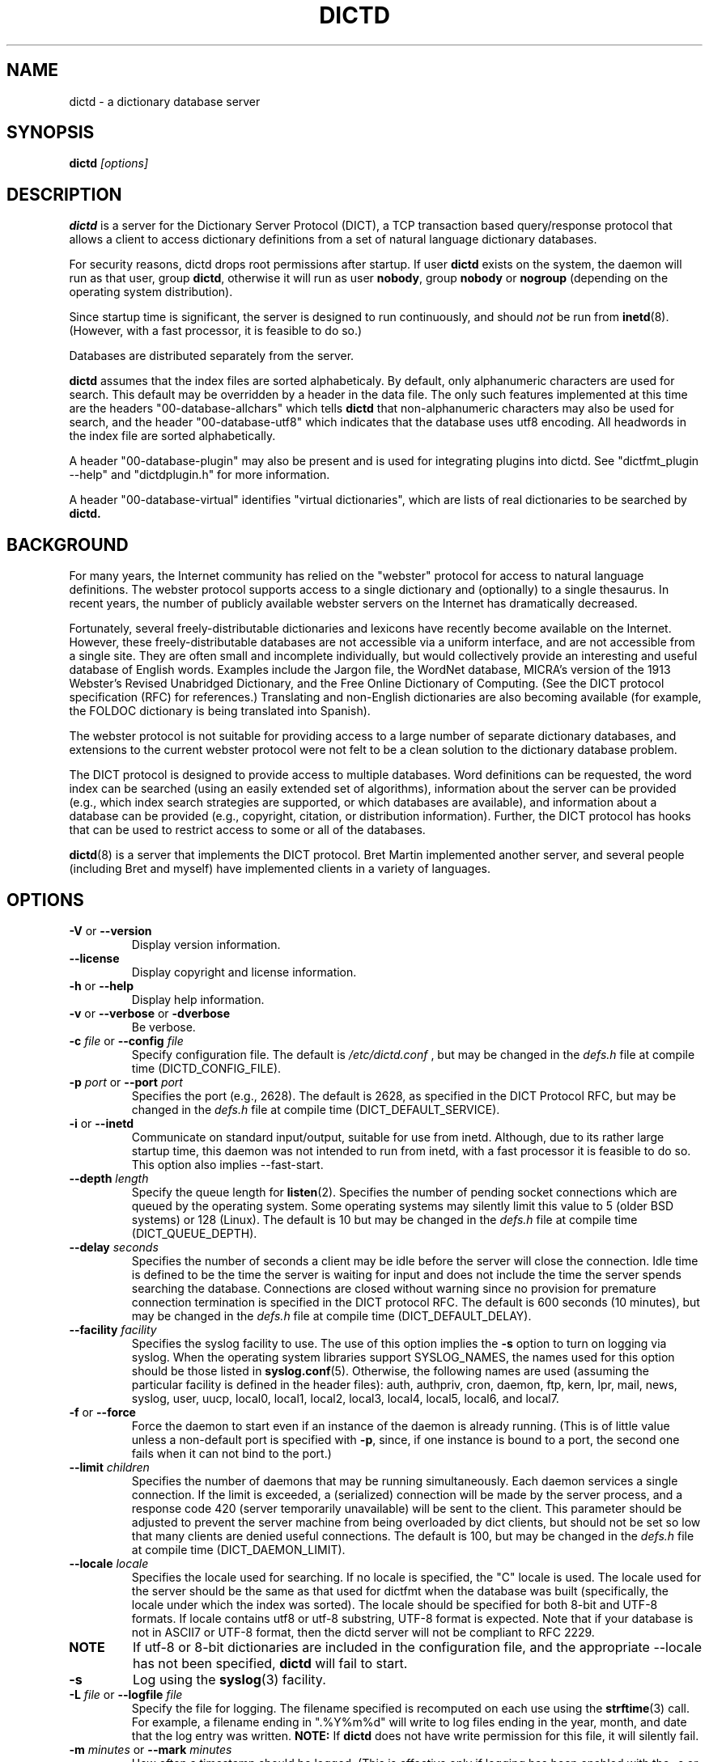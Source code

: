 .\" dictd.8 -- 
.\" Created: Mon Mar 10 16:10:03 1997 by faith@dict.org
." Revised: Tue Apr 23 09:14:42 2002 by faith@dict.org
.\" Copyright 1997, 1998, 2002 Rickard E. Faith (faith@dict.org)
.\" 
.\" Permission is granted to make and distribute verbatim copies of this
.\" manual provided the copyright notice and this permission notice are
.\" preserved on all copies.
.\" 
.\" Permission is granted to copy and distribute modified versions of this
.\" manual under the conditions for verbatim copying, provided that the
.\" entire resulting derived work is distributed under the terms of a
.\" permission notice identical to this one
.\" 
.\" Since the Linux kernel and libraries are constantly changing, this
.\" manual page may be incorrect or out-of-date.  The author(s) assume no
.\" responsibility for errors or omissions, or for damages resulting from
.\" the use of the information contained herein.  The author(s) may not
.\" have taken the same level of care in the production of this manual,
.\" which is licensed free of charge, as they might when working
.\" professionally.
.\" 
.\" Formatted or processed versions of this manual, if unaccompanied by
.\" the source, must acknowledge the copyright and authors of this work.
.\" 
.TH DICTD 8 "29 March 2002" "" ""
.SH "NAME"
dictd - a dictionary database server
.SH "SYNOPSIS"
.nf
.BI dictd " [options]"
.fi
.SH "DESCRIPTION"
.B dictd
is a server for the Dictionary Server Protocol (DICT), a TCP transaction
based query/response protocol that allows a client to access dictionary
definitions from a set of natural language dictionary databases.
.P
For security reasons, dictd drops root permissions after startup.  If
user
.B dictd
exists on the system, the daemon will run as that user, group
.BR dictd ", otherwise it will run as user 
.BR nobody ", group" 
.BR nobody " or " nogroup
(depending on the operating system distribution).
.P
Since startup time is significant, the server is designed to run
continuously, and should
.I not
be run from
.BR inetd (8).
(However, with a fast processor, it is feasible to do so.)
.P
Databases are distributed separately from the server.
.P
.B dictd
assumes that the index files are sorted alphabeticaly.  By default, only
alphanumeric characters are used for search.  This default may be
overridden by a header in the data file.  The only such features
implemented at this time are the headers "00-database-allchars" which
tells
.B dictd 
that non-alphanumeric characters may also be used for search, and the
header "00-database-utf8" which indicates that the database uses utf8
encoding. All headwords in the index file are sorted alphabetically.
.P
A header "00-database-plugin" may also be present and is used for
integrating plugins into dictd. See "dictfmt_plugin --help" and
"dictdplugin.h" for more information.
.P
A header "00-database-virtual" identifies "virtual dictionaries",
which are lists of real dictionaries to be searched by
.B dictd.
.SH "BACKGROUND"
For many years, the Internet community has relied on the "webster" protocol
for access to natural language definitions.  The webster protocol supports
access to a single dictionary and (optionally) to a single thesaurus.  In
recent years, the number of publicly available webster servers on the
Internet has dramatically decreased.
.P
Fortunately, several freely-distributable dictionaries and lexicons have
recently become available on the Internet.  However, these
freely-distributable databases are not accessible via a uniform interface,
and are not accessible from a single site.  They are often small and
incomplete individually, but would collectively provide an interesting and
useful database of English words.  Examples include the Jargon file, the
WordNet database, MICRA's version of the 1913 Webster's Revised Unabridged
Dictionary, and the Free Online Dictionary of Computing.  (See the DICT
protocol specification (RFC) for references.)  Translating and non-English
dictionaries are also becoming available (for example, the FOLDOC
dictionary is being translated into Spanish).
.P
The webster protocol is not suitable for providing access to a large
number of separate dictionary databases, and extensions to the current
webster protocol were not felt to be a clean solution to the
dictionary database problem.
.P
The DICT protocol is designed to provide access to multiple databases.
Word definitions can be requested, the word index can be searched
(using an easily extended set of algorithms), information about the
server can be provided (e.g., which index search strategies are
supported, or which databases are available), and information about a
database can be provided (e.g., copyright, citation, or distribution
information).  Further, the DICT protocol has hooks that can be used
to restrict access to some or all of the databases.
.P
.BR dictd (8)
is a server that implements the DICT protocol.  Bret Martin implemented
another server, and several people (including Bret and myself) have
implemented clients in a variety of languages.
.SH "OPTIONS"
.TP
.BR \-V " or " \-\-version
Display version information.
.TP
.B \-\-license
Display copyright and license information.
.TP
.BR \-h " or " \-\-help
Display help information.
.TP
.BR \-v " or " \-\-verbose " or " " \-dverbose"
Be verbose.
.TP
.BI \-c " file\fR or "  \-\-config " file"
Specify configuration file.  The default is
.I /etc/dictd.conf
, but may be changed in the
.I defs.h
file at compile time (DICTD_CONFIG_FILE).
.TP
.BI \-p " port\fR or " \-\-port " port"
Specifies the port (e.g., 2628).
The default is 2628, as specified in the DICT Protocol RFC, but may be
changed in the
.I defs.h
file at compile time (DICT_DEFAULT_SERVICE).
.TP
.BR \-i " or " \-\-inetd
Communicate on standard input/output, suitable for use from inetd.
Although, due to its rather large startup time, this daemon was not
intended to run from inetd, with a fast processor it is feasible to do
so. This option also implies \-\-fast-start.
.TP
.BI \-\-depth " length"
Specify the queue length for
.BR listen (2).
Specifies the number of pending socket connections which are queued by the
operating system.  Some operating systems may silently limit this value to
5 (older BSD systems) or 128 (Linux).  The default is 10 but may be changed
in the
.I defs.h
file at compile time (DICT_QUEUE_DEPTH).
.TP
.BI \-\-delay " seconds"
Specifies the number of seconds a client may be idle before the server will
close the connection.  Idle time is defined to be the time the server is
waiting for input and does not include the time the server spends searching
the database.  Connections are closed without warning since no provision
for premature connection termination is specified in the DICT protocol
RFC.  The default is 600 seconds (10 minutes), but may be changed in the
.I defs.h
file at compile time (DICT_DEFAULT_DELAY).
.TP
.BI \-\-facility " facility"
Specifies the syslog facility to use.  The use of this option implies the
.B \-s
option to turn on logging via syslog.  When the operating system
libraries support SYSLOG_NAMES, the names used for this option should be
those listed in
.BR syslog.conf (5).
Otherwise, the following names are used (assuming the particular
facility is defined in the header files): auth, authpriv, cron, daemon,
ftp, kern, lpr, mail, news, syslog, user, uucp, local0, local1, local2,
local3, local4, local5, local6, and local7.
.TP
.BR \-f " or " \-\-force
Force the daemon to start even if an instance of the daemon is already
running.  (This is of little value unless a non-default port is
specified with
.BR \-p ,
since, if one instance is bound to a port, the second one fails when it
can not bind to the port.)
.TP
.BI \-\-limit " children"
Specifies the number of daemons that may be running simultaneously.  Each
daemon services a single connection.  If the limit is exceeded, a
(serialized) connection will be made by the server process, and a response
code 420 (server temporarily unavailable) will be sent to the client.  This
parameter should be adjusted to prevent the server machine from being
overloaded by dict clients, but should not be set so low that many clients
are denied useful connections. The default is 100, but may be changed in
the
.I defs.h
file at compile time (DICT_DAEMON_LIMIT).
.TP
.BI \-\-locale " locale"
Specifies the locale used for searching.  If no locale is specified, the
"C" locale is used.  The locale used for the server should be the same
as that used for dictfmt when the database was built (specifically, the
locale under which the index was sorted). The locale should be specified
for both 8-bit and UTF-8 formats. If locale contains utf8 or utf-8
substring, UTF-8 format is expected.
Note that if your database is not in ASCII7 or UTF-8 format,
then the dictd server will not be compliant to RFC 2229.
.TP
.BI NOTE 
If utf-8 or 8-bit dictionaries are included in the configuration file,
and the appropriate --locale has not been specified,
.B dictd
will fail to start.
.TP
.B \-s
Log using the
.BR syslog (3)
facility.
.TP
.BI \-L " file\fR or " \-\-logfile " file"
Specify the file for logging.  The filename specified is recomputed on
each use using the
.BR strftime (3)
call.  For example, a filename ending in ".%Y%m%d" will write to log
files ending in the year, month, and date that the log entry was
written.
.B NOTE:
If
.B dictd
does not have write permission for this file, it will silently fail.
.TP
.BI \-m  " minutes \fR or "\-\-mark " minutes"
How often a timestamp should be logged.  (This is effective only if
logging has been enabled with the \-s or \-L option, or with a debugging
option.)
.TP
.BI \-\-default-strategy " strategy"
Set the default strategy for MATCH search type. The default is 'lev'.
.TP
.BI \-\-without-strategy " strat1,strat2,..."
Disable specified strategies.
By default all search strategies are enabled.
.TP
.BI \-\-add-strategy " strat:descr"
Adds strategy 'strat' with the description 'descr'.
A new search strategy may be implemented with a help of plugins.
.TP
.BI \-\-test " word \fR or "\-t " word"
self test -- lookup word
.TP
.BI \-\-test-file " file \fRor "\-\-ftest " file"
self test -- lookup all words in file
.TP
.BI \-\-test-strategy " strategy"
self test -- set search strategy for --test and --ftest.
The default is 'exact'.
.TP
.BI \-\-test-db " database"
self test -- set dictionary to be searched. The default is '*'.
.TP
.BI \-\-test-match
self test -- set search type to MATCH. The default is DEFINE.
.TP
.BI \-\-fast-start
By default, dictd creates (in memory) additional index
to make the search faster.
This option disables this behaviour and makes startup faster.
Use of this option make sense on CYGWIN, but normally you should not use it.
.TP
.B \-\-without-mmap
do not use the mmap() function and read entire files into memory instead.
Use this option, if you know exactly what you are doing.
.TP

.BI \-l " option\fR or " \-\-log " option"
Specify a logging option.  This is effective only if logging has been
enabled with the
.BR \-s " or " \-L
option, or logging to the console has been activated with a debugging
option (e.g.,
.BR "\-\-debug nodetach" .
Only one option may be set with each invocation of this option; however,
multiple invocations of this option may be made in one dictd command
line.  For instance:
.br
dictd -s --log stats --log found --log notfound
.br
is a valid command line, and sets three logging options.
.RS
.P
Some of the more verbose logging options are used primarily for
debugging the server code, and are not practical for normal use.
.TP
.B server
Log server diagnostics.  This is extremely verbose.
.TP
.B connect
Log all connections.
.TP
.B stats
Log all children terminations.
.TP
.B command
Log all commands.  This is extremely verbose.
.TP
.B client
Log results of CLIENT command.
.TP
.B found
Log all words found in the databases.
.TP
.B notfound
Log all words not found in the databases.
.TP
.B timestamp
When logging to a file, use a full timestamp like that which syslog would
produce.  Otherwise, no timestamp is made, making the files shorter.
.TP
.B host
Log name of foreign host.
.TP
.B auth
Log authentication failures.
.TP
.B min
Set a minimal number of options.  If logging is activated (to a file, or
via syslog), and no options are set, then the minimal set of options will
be used.  If options are set, then only those options specified will be
used.
.TP
.B all
Set all of the options.
.TP
.B none
Clear all of the options.
.P
To facilitate location of interesting information in the log file, entries
are marked with initial letters indicating the class of the line being
logged:
.TP
.B I
Information about the server, connections, or termination statistics.
These lines are generally not designed to be parsed automatically.
.TP
.B E
Error messages.
.TP
.B C
CLIENT command information.
.TP
.B D
Definitions found in the databases searched.
.TP
.B M
Matches found in the database searched.
.TP
.B N
Matches which were not found in the databases searched.
.TP
.B T
Trace of exact line sent by client.
.TP
.B A
Authentication information.
.P
To preserve anonymity of the client, do
.I not
use the
.B connect
or
.B host
options.  Clients may or may not send host information using the CLIENT
command, but this should be an option that is selectable on the client
side.
.RE
.TP
.BI \-d " option"
Activate a debugging option.  There are several, all of which are only
useful to developers.  They are documented here for completeness.  A list
can be obtained interactively by using
.B \-d
with an illegal option.
.RS
.TP
.B verbose
The same as
.BR \-v " or " \-\-verbose .
Adds verbosity to other options.
.TP
.B scan
Debug the scanner for the configuration file.
.TP
.B parse
Debug the parser for the configuration file.
.TP
.B search
Debug the character folding and binary search routines.
.TP
.B init
Report database initialization.
.TP
.B port
Log client-side port number to the log file.
.TP
.B lev
Debug Levenshtein search algorithm.
.TP
.B auth
Debug the authorization routines.
.TP
.B nodetach
Do not detach as a background process.  Implies that a copy of the log
file will appear on the standard output.
.TP
.B nofork
Do not fork daemons to service requests.  Be a single-threaded server.
This option implies
.BR nodetach ,
and is most useful for using a debugger to find the point at which daemon
processes are dumping core.
.TP
.B alt
Debugs
.B altcompare
in
.IR index.c .
.RE
.SH "CONFIGURATION FILE"
.TP
.B Introduction
The configuration file defaults to
.I /etc/dictd.conf 
but can be specified on the command line with the
.B \-c
option (see above).
.RS
.P
The configuration file is read into memory at startup, and is not
referenced again by
.B dictd
unless a signal 1 
.B (SIGHUP)
is received, which will cause 
.B dictd 
to reread the configuration file.
.P
The file is divided into sections.  The Site Section should come
first, followed by the Access Section, the Database Section, and the
User Section.  The Database Section is required; the others are
optional, but they must be in the order listed here.
.RE
.TP
.B Syntax
The following keywords are valid in a configuration file: access,
allow, deny, group, database, data, index, filter, prefilter,
postfilter, name, include, user, authonly, site.  Keywords are case
sensitive.  String arguments that contain spaces should be surrounded
by double quotes.  Without quoting, strings may contain alphanumeric
characters and _, -, ., and *, but not spaces.  Strings can be
continued between lines.  \\", \\\\, \\n, \\<NL> are treated as double
quote, backslash, new line and no symbol respectively.  Comments start
with # and extend to the end of the line.
.TP
.B Site Section
.RS
.TP
.BI site " string"
Used to specify the filename for the site information file, a flat text
file which will be displayed in response to the SHOW SERVER command.  This
section, if present, must be first.
.RE
.TP
.B Access Section
.RS
.TP
.BI "access {" " access specification " "}"
This section, the second if the Site Section is present, contains access
restrictions for the server and all of the databases collectively.
Per-database control is specified in the Database Section.
.RE
.TP
.B Database Section
.RS
.TP
.BI database " string " "{ " "database specification " "}"
The string specifies the name of the database
(e.g., wn or web1913).  (This is an arbitrary name selected by the
administrator, and is not necessarily related to the file name or any
name listed in the data file.  A short, easy to type name is often
selected for easy use with 
.BR "dict -d".)

.B NOTE:
If the files specified in the database specification do not exist on the
system, dictd may silently fail.
.TP
.BI database_virtual " string " "{ " "virtual database specification " "}"
This section specifies the virtual database.
The string specifies the name of the database (e.g., en-ru or fren).
.TP
.BI database_plugin " string " "{ " "plugin specification " "}"
This section specifies the plugin.
The string specifies the name of the database.
.TP
.BI database_exit
Excludes following databases from the '*' database.
By default '*' means all databases available.
Look at 'example_virtual.conf' file for example configuration.

.B NOTE:
If you use 'virtual' dictionaries, you should use this directive,
otherwise you will search the same dictionary twice.
.RE
.TP
.B User Section
.RS
.TP
.BI user " string" " string"
The first string specifies the username, and the second string specifies
the shared secret for this username.  When the AUTH command is used, the
client will provide the username and a hashed version of the shared
secret.  If the shared secret matches, the user is said to have
authenticated, and will have access to databases whose access
specifications allow that user (by name, or by wildcard).  If present, this
section must appear last in the configuration file.  There may be many user
entries.  The shared secret should be kept secret, as anyone who has access
to it can access the shared databases (assuming access is not denied by
domain name).
.RE
.TP
.B Access Specification
.RS
Access specifications may occur in the Access Section or in the Database
Section.  The access specification will be described here.
.P
For allow, deny, and authonly, a star (*) may be used as a wild card that
matches any number of characters.  A question mark (?) may be used as a
wildcard that matches a single character.  For example, 10.0.0.* and *.edu
are valid strings.
.P
Further, a range of IP addresses and an IP address followed by a netmask
may be specified.  For example, 10.0.0.0:10.0.0.255, 10.0.0.0/24, and
10.0.0.* all specify the same range of IP numbers.  Notation cannot be
combined on the same line.  If the notation does not make sense, access
will be denied by default.  Use the
.I "--debug auth"
option to debug related problems.
.P
Note that these specifications take only one string per specification
line.  However, you can have multiple lines of each type.
.P
The syntax is as follows:
.TP
.BI allow " string"
The string specifies a domain name or IP address which is allowed access
to the server (in the Access Section) or to a database (in the Database
Section).  Note that more than one string is not permitted for a single
"allow" line, but more than one "allow" lines are permitted in the
configuration file.
.TP
.BI deny " string"
The string specifies a domain name or IP address which is denied access to
the server (in the Access Section) or to a database (in the Database
Section).  Note that if reverse DNS is not working, then only the IP number
will be checked.  Therefore, it is essential to deny networks based on IP
number, since a denial based on domain name may not always be checked.
.TP
.BI authonly " string"
This form is only useful in the Access Section.  The string specifies a
domain name or IP address which is allowed access to the server but not to
any of the databases.  All commands are valid except DEFINE, MATCH, and
SHOW DB.  More specifically AUTH is a valid command, and commands which
access the databases are not allowed.
.TP
.BI user " string"
This form is only useful in the Database Section.  The string specifies a
username that is allowed to access this database after a successful AUTH
command is executed.
.RE
.TP
.B Database Specification
.RS
The database specification describes the database:
.TP
.BI data " string"
Specifies the filename for the flat text database.
If the filename does not begin with '.' or '/', it is prepended with
$datadir/. It is a compile time option. You can change this behaviour
by editing Makefile or running ./configure --datadir=...
.TP
.BI index " string"
Specifies the filename for the index file.
Path matter is similar to that described above in "data" option .
.TP
.BI index_suffix " string"
This is optional index file to make 'suffix'
search strategy faster (binary search).
It is generated by 'dictfmt_index2suffix'. Run "dictfmt_index2suffix --help"
for more information.
Path matter is similar to that described above in "data" option .
.TP
.BI index_word " string"
This is optional index file to make 'word'
search strategy faster (binary search).
It is generated by 'dictfmt_index2word'. Run "dictfmt_index2word --help"
for more information.
Path matter is similar to that described above in "data" option .
.TP
.BI prefilter " string"
Specifies the  prefilter command.  When  a chunk of the compressed database
is  read, it will be filtered  with  this filter before being decompressed.
This may be  used to provide  some additional compression  that knows about
the data and can provide better compression than the LZ77 algorithm used by
zlib.
.TP
.BI postfilter " string"
Specifies the postfilter command.  When a chunk of the compressed database
is read, it will be filtered with this filter before the offset and length
for the entry are used to access data.  This is provided for symmetry with
the prefilter command, and may also be useful for providing additional
database compression.
.TP
.BI filter " string"
Specifies the filter command.  After the entry is extracted from the
database, it will be filtered with this filter.  This may be used to
provide formatting for the entry (e.g., for html).
.TP
.BI name " string"
Specifies the short name of the database (e.g., "1913 Webster's").  If the
string begins with @, then it specifies the headword to look up in the
dictionary to find the short name of the database.  The default is
"@00-database-short", but this may be changed in the
.I defs.h
file at compile time (DICT_SHORT_ENTRY_NAME).
.TP
.BI info " string"
Specifies the information about database.  If the
string begins with @, then it specifies the headword to look up in the
dictionary to find information.  The default is
"@00-database-info", but this may be changed in the
.I defs.h
file at compile time (DICT_INFO_ENTRY_NAME).
.TP
.BI invisible
Makes dictionary invisible to the clients i.e. this dictionary
will not be recognized or shown by DEFINE, MATCH, SHOW INFO, SHOW SERVER and
SHOW DB commands. If some definitions or matches are found in invisible
dictionary,
the name of the upper visible virtual dictionary or '*' is returned.
.B NOTE:
There is no sense to make dictionary invisible unless it is included
to the virtual dictionary.
.TP
.BI disable_strategy " string"
Disables the specified strategy for database.
This may be useful for slow dictionaries (plugins)
or for dictionaries included to virtual ones.
For an example see file example_complex.conf.

.RE
.TP
.B Virtual Database Specification
.RS
The virtual database specification describes the virtual database:
.TP
.BI database_list " string"
Specifies a list of databases which are included into the virtual database.
Database names are in the string and are separated by comma.
.TP
.BI name " string"
Specifies the short name of the database. String beginning with '@' symbol
is not treated as an entry name.
.TP
.BI info " string"
Specifies the information about database.  String beginning with '@' symbol
is not treated as an entry name.
.TP
.BI invisible
Makes dictionary invisible to the clients. See
.I database specification
.TP
.BI disable_strategy " string"
Disables the specified strategy for database.
See
.I database specification
.TP
.B NOTE:
Another way to implement a virtual database is to create
database files by dictfmt_virtual executable
.RE
.TP
.B Plugin Specification
.RS
.TP
.BI plugin " string"
Specifies a filename of the plugin.
.TP
.BI data " string"
Specifies data for initializing plugin.
.TP
.BI name " string"
Specifies the short name of the database.
See
.I database specification
.TP
.BI info " string"
Specifies the information about database.
See
.I database specification
.TP
.BI invisible
Makes dictionary invisible to the clients.
See
.I database specification
.TP
.BI disable_strategy " string"
Disables the specified strategy for database.
See
.I database specification
.TP
.B NOTE:
Another way to configure plugin is to create
database files by dictfmt_plugin executable
.RE
.TP
.BI include " string"
The text of the file "string" (usually a database specification)
will be read as if it appeared at this location in the configuration file.
Nested includes are not permitted.

.SH "DETERMINATION OF ACCESS LEVEL"
When a client connects, the global access specification is scanned, in
order, until a specification matches.  If no access specification exists,
all access is allowed (e.g., the action is the same as if "allow *" was the
only item in the specification).  For each item, both the hostname and IP
are checked. For example, consider the following access specification:
.RS
allow 10.42.*
.br
authonly *.edu
.br
deny *
.RE
With this specification, all clients in the 10.42 network will be allowed
access to unrestricted databases; all clients from *.edu sites will be
allowed to authenticate, but will be denied access to all databases, even
those which are otherwise unrestricted; and all other clients will have
their connection terminated immediately.  The 10.42 network clients can
send an AUTH command and gain access to restricted databases.  The *.edu
clients must send an AUTH command to gain access to any databases,
restricted or unrestricted.
.P
When the AUTH command is sent, the access list for each database is
scanned, in order, just as the global access list is scanned.  However,
after authentication, the client has an associated username.  For example,
consider the following access specification:
.RS
user u1
.br
deny *.com
.br
user u2
.br
allow *
.RE
If the client authenticated as u1, then the client will have access to this
database, even if the client comes from a *.com site.  In contrast, if the
client authenticated as u2, the client will only have access if it does not
come from a *.com site.  In this case, the "user u2" is redundant, since
that client would also match "allow *".
.P
.B Warning:
Checks are performed for domain names and for IP addresses.  However, if
reverse DNS for a specific site is not working, it is possible that a
domain name may not be available for checking.  Make sure that all denials
use IP addresses.  (And consider a future enhancement: if a domain name is
not available, should denials that depend on a domain name match anything?
This is the more conservative viewpoint, but it is not currently
implemented.)
.SH "SEARCH ALGORITHMS"
The DICT standard specifies a few search algorithms that must be
implemented, and permits others to be supported on a server-dependent
basis.  The following search strategies are supported by this server.  Note
that
.I all
strategies are case insensitive.  Most ignore non-alphanumeric,
non-whitespace characters.
.TP
.B exact
An exact match.  This algorithm uses a binary search and is one of the
fastest search algorithms available.
.TP
.B lev
The Levenshtein algorithm (string edit distance of one).  This algorithm
searches for all words which are within an edit distance of one from the
target word.  An "edit" means an insertion, deletion, or transposition.
This is a rapid algorithm for correcting spelling errors, since many
spelling errors are within a Levenshtein distance of one from the original
word.
.TP
.B prefix
Prefix match.  This algorithm also uses a binary search and is very fast.
.TP
.B re
POSIX 1003.2 (modern) regular expression search.  Modern regular
expressions are the ones used by
.BR egrep (1).
These regular expressions allow predefined character classes (e.g.,
[[:alnum:]], [[:alpha:]], [[:digit:]], and [[:xdigit:]] are useful for this
application); uses * to match a sequence 0 or more matches of the previous
atom; uses + to match a sequence of 1 or more matches of the previous atom;
uses ? to match a sequence of 0 or 1 matches of the previous atom; used ^ to
match the beginning of a word, uses $ to match the end of a word, and
allows nested subexpression and alternation with () and |.  For example,
"(foo|bar)" matches all words that contain either "foo" or "bar".  To match
these special characters, they must be quoted with two backslashes (due to
the quoting characteristics of the server).
.B Warning:
Regular expression matches can take 10 to 300 times longer than substring
matches.  On a busy server, with many databases, this can required more
than 5 minutes of waiting time, depending on the complexity of the regular
expression.
.TP
.B regexp
Old (basic) regular expressions.  These regular expressions don't support
|, +, or ?.  Groups use escaped parentheses.  While modern regular
expressions are generally easier to use, basic regular expressions have a
back reference feature.  This can be used to match a second occurrence of
something that was already matched.  For example, the following expression
finds all words that begin and end with the same three letters:
.RS
.nf
    ^\\\\(...\\\\).*\\\\1$
.fi
.P
Note the use of the double backslashes to escape the special characters.
This is required by the DICT protocol string specification (a single
backslash quotes the next character -- we use two to get a single backslash
through to the regular expression engine).
.B Warning:
Note that the use of backtracking is even slower than the use of general
regular expressions.
.RE
.TP
.B soundex
The Soundex algorithm, a classic algorithm for finding words that sound
similar to each other.  The algorithm encodes each word using the first
letter of the word and up to three digits.  Since the first letter is
known, this search is relatively fast, and it sometimes good for correcting
spelling errors when the Levenshtein algorithm doesn't help.
.TP
.B substring
Match a substring anywhere in the headword.  This search strategy uses a
modified Boyer-Moore-Horspool algorithm.  Since it must search the whole
index file, it is not as fast as the exact and prefix matches.
.TP
.B suffix
Suffix match.  This search strategy also uses a modified
Boyer-Moore-Horspool algorithm, and is as fast as the substring
search.  If the optional index_suffix string file is listed in the
configuration file this search is much faster.
.TP
.B word
Match any single word, even if part of a multi-word entry.  If the
optional index_word string file is listed in the configuration file
this search is much faster.
.SH "DATABASE FORMAT"
Databases for
.B dictd
are distributed separately.  A database consists of two files.  One is a
flat text file, the other in the index.
.P
The flat text file contains dictionary entries (or any other suitable
data), and the index contains tab-delimited tuples consisting of the
headword, the byte offset at which this entry begins in the flat text file,
and the length of the entry in bytes.  The offset and length are encoded
using base 64 encoding using the 64-character subset of International
Alphabet IA5 discussed in RFC 1421 (printable encoding) and RFC 1522
(base64 MIME).  Encoding the offsets in base 64 saves considerable space
when compared with the usual base 10 encoding, while still permitting tab
characters (ASCII 9) to be used for delimiting fields in a record.  Each
record ends with a newline (ASCII 10), so the index file is human readable.
.P
The flat text file may be compressed using
.BR gzip (1)
(not recommended) or
.BR dictzip (1)
(highly recommended).  Optimal speed will be obtained using an uncompressed
file.  However, the
.B gzip
compression algorithm works very well on plain text, and can result in
space savings typically between 60 and 80%.  Using a file compressed with
.BR gzip (1)
is not recommended, however, because random access on the file can only be
accomplished by serially decompressing the whole file, a process which is
prohibitively slow.
.BR dictzip (1)
uses the same compression algorithm and file format as does
.BR gzip (1),
but provides a table that can be used to randomly access compressed blocks
in the file.  The use of 50-64kB blocks for compression typically degrades
compression by less than 10%, while maintaining acceptable random access
capabilities for all data in the file.  As an added benefit, files
compressed with
.BR dictzip (1)
can be decompressed with
.BR gzip (1)
or
.BR zcat (1).
(Note: recompressing a
.BR dictzip 'd
file using, for example,
.BR znew (1)
will destroy the random access characteristics of the file.  Always
compress data files using
.BR dictzip (1).)
.SH "ACKNOWLEDGEMENTS"
Special thanks to Jean-loup Gailly and Mark Adler for writing the
.B zlib
general purpose data compression library.  The version contained with
.B dictd
is not necessarily an original version and
.B may have been modified
(unnecessary files may have been deleted to make the distribution
smaller; makefiles may have been modified to ease compilation; see
zlib/README.DICT for any significant changes).  For more information on
.BR zlib ,
please see the
.B zlib
home page at
.RS
.I http://www.gzip.org/zlib/
.RE
.P
The key features of the
.B dictzip
random-access compression algorithm utilize a documented extension of the
gzip format, and do not require any modifications to
.BR zlib .
.P
Special thanks to Henry Spencer for his regex package.  The package
contained with
.B dictd
is not necessarily an original version and
.B may have been modified
(unnecessary files may have been deleted to make the distribution
smaller; makefiles may have been modified to ease compilation; see
regex/README.DICT for any significant changes).  For more information on
regex, please see
.RS
.I ftp://zoo.toronto.edu/pub/regex.shar
.RE
.SH "COPYING"
The main source files for the
.B dictd
server and the
.B dictzip
compression program were written by Rik Faith (faith@dict) and are
distributed under the terms of the GNU General Public License.  If you need
to distribute under other terms, write to the author.
.P
The main libraries used by these programs (zlib, regex, libmaa) are
distributed under different terms, so you may be able to use the libraries
for applications which are incompatible with the GPL -- please see the
copyright notices and license information that come with the libraries for
more information, and consult with your attorney to resolve these issues.
.SH "BUGS"
The regular expression searches do not ignore non-whitespace,
non-alphanumeric characters as do the other searches.  In practice, this
isn't much of a problem.

The 'lev' strategy doesn't work with utf8 dictionaries.
.SH "WARNINGS"
Conformance of regular expressions
(used by 're' and 'regexp' search strategies)
to ERE and BRE depends on
library you build dictd with.

Whether 're' and 'regex' strategies support utf8 depends on 
library you build dictd with.

.SH "FILES"
.I /etc/dictd.conf
.br
.I /usr/sbin/dictd
.SH "SEE ALSO"
.BR dictfmt (1),
.BR dictfmt_virtual (1),
.BR dict (1),
.BR dictzip (1),
.BR gunzip (1),
.BR zcat (1),
.BR webster (1),
.B RFC 2229
